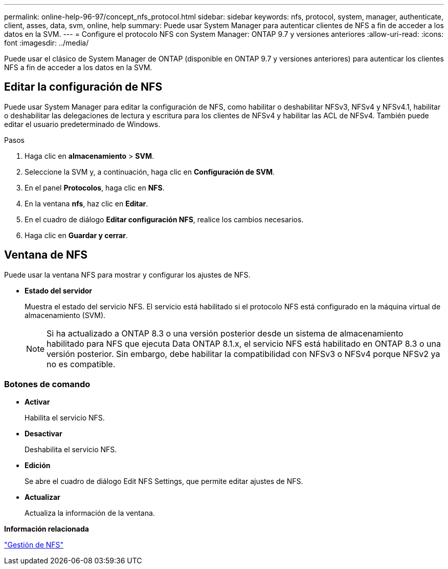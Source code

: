 ---
permalink: online-help-96-97/concept_nfs_protocol.html 
sidebar: sidebar 
keywords: nfs, protocol, system, manager, authenticate, client, asses, data, svm, online, help 
summary: Puede usar System Manager para autenticar clientes de NFS a fin de acceder a los datos en la SVM. 
---
= Configure el protocolo NFS con System Manager: ONTAP 9.7 y versiones anteriores
:allow-uri-read: 
:icons: font
:imagesdir: ../media/


[role="lead"]
Puede usar el clásico de System Manager de ONTAP (disponible en ONTAP 9.7 y versiones anteriores) para autenticar los clientes NFS a fin de acceder a los datos en la SVM.



== Editar la configuración de NFS

Puede usar System Manager para editar la configuración de NFS, como habilitar o deshabilitar NFSv3, NFSv4 y NFSv4.1, habilitar o deshabilitar las delegaciones de lectura y escritura para los clientes de NFSv4 y habilitar las ACL de NFSv4. También puede editar el usuario predeterminado de Windows.

.Pasos
. Haga clic en *almacenamiento* > *SVM*.
. Seleccione la SVM y, a continuación, haga clic en *Configuración de SVM*.
. En el panel *Protocolos*, haga clic en *NFS*.
. En la ventana *nfs*, haz clic en *Editar*.
. En el cuadro de diálogo *Editar configuración NFS*, realice los cambios necesarios.
. Haga clic en *Guardar y cerrar*.




== Ventana de NFS

Puede usar la ventana NFS para mostrar y configurar los ajustes de NFS.

* *Estado del servidor*
+
Muestra el estado del servicio NFS. El servicio está habilitado si el protocolo NFS está configurado en la máquina virtual de almacenamiento (SVM).

+
[NOTE]
====
Si ha actualizado a ONTAP 8.3 o una versión posterior desde un sistema de almacenamiento habilitado para NFS que ejecuta Data ONTAP 8.1.x, el servicio NFS está habilitado en ONTAP 8.3 o una versión posterior. Sin embargo, debe habilitar la compatibilidad con NFSv3 o NFSv4 porque NFSv2 ya no es compatible.

====




=== Botones de comando

* *Activar*
+
Habilita el servicio NFS.

* *Desactivar*
+
Deshabilita el servicio NFS.

* *Edición*
+
Se abre el cuadro de diálogo Edit NFS Settings, que permite editar ajustes de NFS.

* *Actualizar*
+
Actualiza la información de la ventana.



*Información relacionada*

https://docs.netapp.com/us-en/ontap/nfs-admin/index.html["Gestión de NFS"^]
